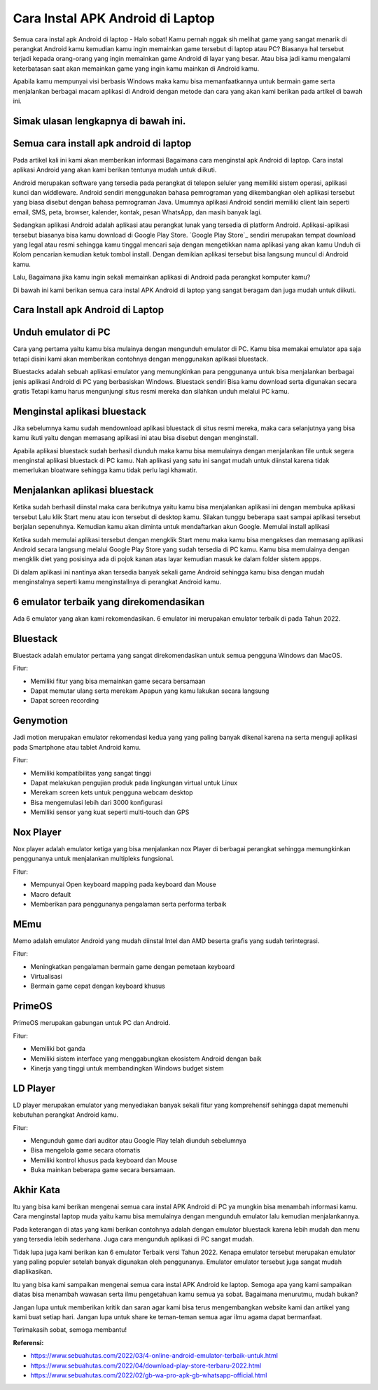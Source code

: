 Cara Instal APK Android di Laptop
=====================

Semua cara instal apk Android di laptop - Halo sobat! Kamu pernah nggak sih melihat game yang sangat menarik di perangkat Android kamu kemudian kamu ingin memainkan game tersebut di laptop atau PC? Biasanya hal tersebut terjadi kepada orang-orang yang ingin memainkan game Android di layar yang besar. Atau bisa jadi kamu mengalami keterbatasan saat akan memainkan game yang ingin kamu mainkan di Android kamu. 

Apabila kamu mempunyai visi berbasis Windows maka kamu bisa memanfaatkannya untuk bermain game serta menjalankan berbagai macam aplikasi di Android dengan metode dan cara yang akan kami berikan pada artikel di bawah ini.

Simak ulasan lengkapnya di bawah ini.
-------------

Semua cara install apk android di laptop
-------------

Pada artikel kali ini kami akan memberikan informasi Bagaimana cara menginstal apk Android di laptop. Cara instal aplikasi Android yang akan kami berikan tentunya mudah untuk diikuti.

Android merupakan software yang tersedia pada perangkat di telepon seluler yang memiliki sistem operasi, aplikasi kunci dan widdleware. Android sendiri menggunakan bahasa pemrograman yang dikembangkan oleh aplikasi tersebut yang biasa disebut dengan bahasa pemrograman Java. Umumnya aplikasi Android sendiri memiliki client lain seperti email, SMS, peta, browser, kalender, kontak, pesan WhatsApp, dan masih banyak lagi.

Sedangkan aplikasi Android adalah aplikasi atau perangkat lunak yang tersedia di platform Android. Aplikasi-aplikasi tersebut biasanya bisa kamu download di Google Play Store. `Google Play Store`_ sendiri merupakan tempat download yang legal atau resmi sehingga kamu tinggal mencari saja dengan mengetikkan nama aplikasi yang akan kamu Unduh di Kolom pencarian kemudian ketuk tombol install. Dengan demikian aplikasi tersebut bisa langsung muncul di Android kamu.

Lalu, Bagaimana jika kamu ingin sekali memainkan aplikasi di Android pada perangkat komputer kamu?

Di bawah ini kami berikan semua cara instal APK Android di laptop yang sangat beragam dan juga mudah untuk diikuti. 

Cara Install apk Android di Laptop
-------------

Unduh emulator di PC
-------------

Cara yang pertama yaitu kamu bisa mulainya dengan mengunduh emulator di PC. Kamu bisa memakai emulator apa saja tetapi disini kami akan memberikan contohnya dengan menggunakan aplikasi bluestack.

Bluestacks adalah sebuah aplikasi emulator yang memungkinkan para penggunanya untuk bisa menjalankan berbagai jenis aplikasi Android di PC yang berbasiskan Windows. Bluestack sendiri Bisa kamu download serta digunakan secara gratis Tetapi kamu harus mengunjungi situs resmi mereka dan silahkan unduh melalui PC kamu.

Menginstal aplikasi bluestack
-------------

Jika sebelumnya kamu sudah mendownload aplikasi bluestack di situs resmi mereka, maka cara selanjutnya yang bisa kamu ikuti yaitu dengan memasang aplikasi ini atau bisa disebut dengan menginstall. 

Apabila aplikasi bluestack sudah berhasil diunduh maka kamu bisa memulainya dengan menjalankan file untuk segera menginstal aplikasi bluestack di PC kamu. Nah aplikasi yang satu ini sangat mudah untuk diinstal karena tidak memerlukan bloatware sehingga kamu tidak perlu lagi khawatir.

Menjalankan aplikasi bluestack
-------------

Ketika sudah berhasil diinstal maka cara berikutnya yaitu kamu bisa menjalankan aplikasi ini dengan membuka aplikasi tersebut Lalu klik Start menu atau icon tersebut di desktop kamu. Silakan tunggu beberapa saat sampai aplikasi tersebut berjalan sepenuhnya. Kemudian kamu akan diminta untuk mendaftarkan akun Google. 
Memulai install aplikasi

Ketika sudah memulai aplikasi tersebut dengan mengklik Start menu maka kamu bisa mengakses dan memasang aplikasi Android secara langsung melalui Google Play Store yang sudah tersedia di PC kamu. Kamu bisa memulainya dengan mengklik diet yang posisinya ada di pojok kanan atas layar kemudian masuk ke dalam folder sistem appps. 

Di dalam aplikasi ini nantinya akan tersedia banyak sekali game Android sehingga kamu bisa dengan mudah menginstalnya seperti kamu menginstallnya di perangkat Android kamu.

6 emulator terbaik yang direkomendasikan
--------------------

Ada 6 emulator yang akan kami rekomendasikan. 6 emulator ini merupakan emulator terbaik di pada Tahun 2022.

Bluestack
-------------

Bluestack adalah emulator pertama yang sangat direkomendasikan untuk semua pengguna Windows dan MacOS. 

Fitur:

- Memiliki fitur yang bisa memainkan game secara bersamaan
- Dapat memutar ulang serta merekam Apapun yang kamu lakukan secara langsung
- Dapat screen recording

Genymotion
-------------

Jadi motion merupakan emulator rekomendasi kedua yang yang paling banyak dikenal karena na serta menguji aplikasi pada Smartphone atau tablet Android kamu.

Fitur:

- Memiliki kompatibilitas yang sangat tinggi
- Dapat melakukan pengujian produk pada lingkungan virtual untuk Linux
- Merekam screen kets untuk pengguna webcam desktop
- Bisa mengemulasi lebih dari 3000 konfigurasi
- Memiliki sensor yang kuat seperti multi-touch dan GPS

Nox Player
-------------

Nox player adalah emulator ketiga yang bisa menjalankan nox Player di berbagai perangkat sehingga memungkinkan penggunanya untuk menjalankan multipleks fungsional.

Fitur:

- Mempunyai Open keyboard mapping pada keyboard dan Mouse
- Macro default
- Memberikan para penggunanya pengalaman serta performa terbaik

MEmu
-------------

Memo adalah emulator Android yang mudah diinstal Intel dan AMD beserta grafis yang sudah terintegrasi.

Fitur:

- Meningkatkan pengalaman bermain game dengan pemetaan keyboard
- Virtualisasi
- Bermain game cepat dengan keyboard khusus

PrimeOS
-------------

PrimeOS merupakan gabungan untuk PC dan Android.

Fitur: 

- Memiliki bot ganda
- Memiliki sistem interface yang menggabungkan ekosistem Android dengan baik
- Kinerja yang tinggi untuk membandingkan Windows budget sistem

LD Player
-------------

LD player merupakan emulator yang menyediakan banyak sekali fitur yang komprehensif sehingga dapat memenuhi kebutuhan perangkat Android kamu.

Fitur:

- Mengunduh game dari auditor atau Google Play telah diunduh sebelumnya
- Bisa mengelola game secara otomatis
- Memiliki kontrol khusus pada keyboard dan Mouse
- Buka mainkan beberapa game secara bersamaan.

Akhir Kata
-------------

Itu yang bisa kami berikan mengenai semua cara instal APK Android di PC ya mungkin bisa menambah informasi kamu. Cara menginstal laptop muda yaitu kamu bisa memulainya dengan mengunduh emulator lalu kemudian menjalankannya.

Pada keterangan di atas yang kami berikan contohnya adalah dengan emulator bluestack karena lebih mudah dan menu yang tersedia lebih sederhana. Juga cara mengunduh aplikasi di PC sangat mudah.

Tidak lupa juga kami berikan kan 6 emulator Terbaik versi Tahun 2022. Kenapa emulator tersebut merupakan emulator yang paling populer setelah banyak digunakan oleh penggunanya. Emulator emulator tersebut juga sangat mudah diaplikasikan.

Itu yang bisa kami sampaikan mengenai semua cara instal APK Android ke laptop. Semoga apa yang kami sampaikan diatas bisa menambah wawasan serta ilmu pengetahuan kamu semua ya sobat. Bagaimana menurutmu, mudah bukan? 

Jangan lupa untuk memberikan kritik dan saran agar kami bisa terus mengembangkan website kami dan artikel yang kami buat setiap hari. Jangan lupa untuk share ke teman-teman semua agar ilmu agama dapat bermanfaat. 

Terimakasih sobat, semoga membantu!

**Referensi:**

- https://www.sebuahutas.com/2022/03/4-online-android-emulator-terbaik-untuk.html
- https://www.sebuahutas.com/2022/04/download-play-store-terbaru-2022.html
- https://www.sebuahutas.com/2022/02/gb-wa-pro-apk-gb-whatsapp-official.html
